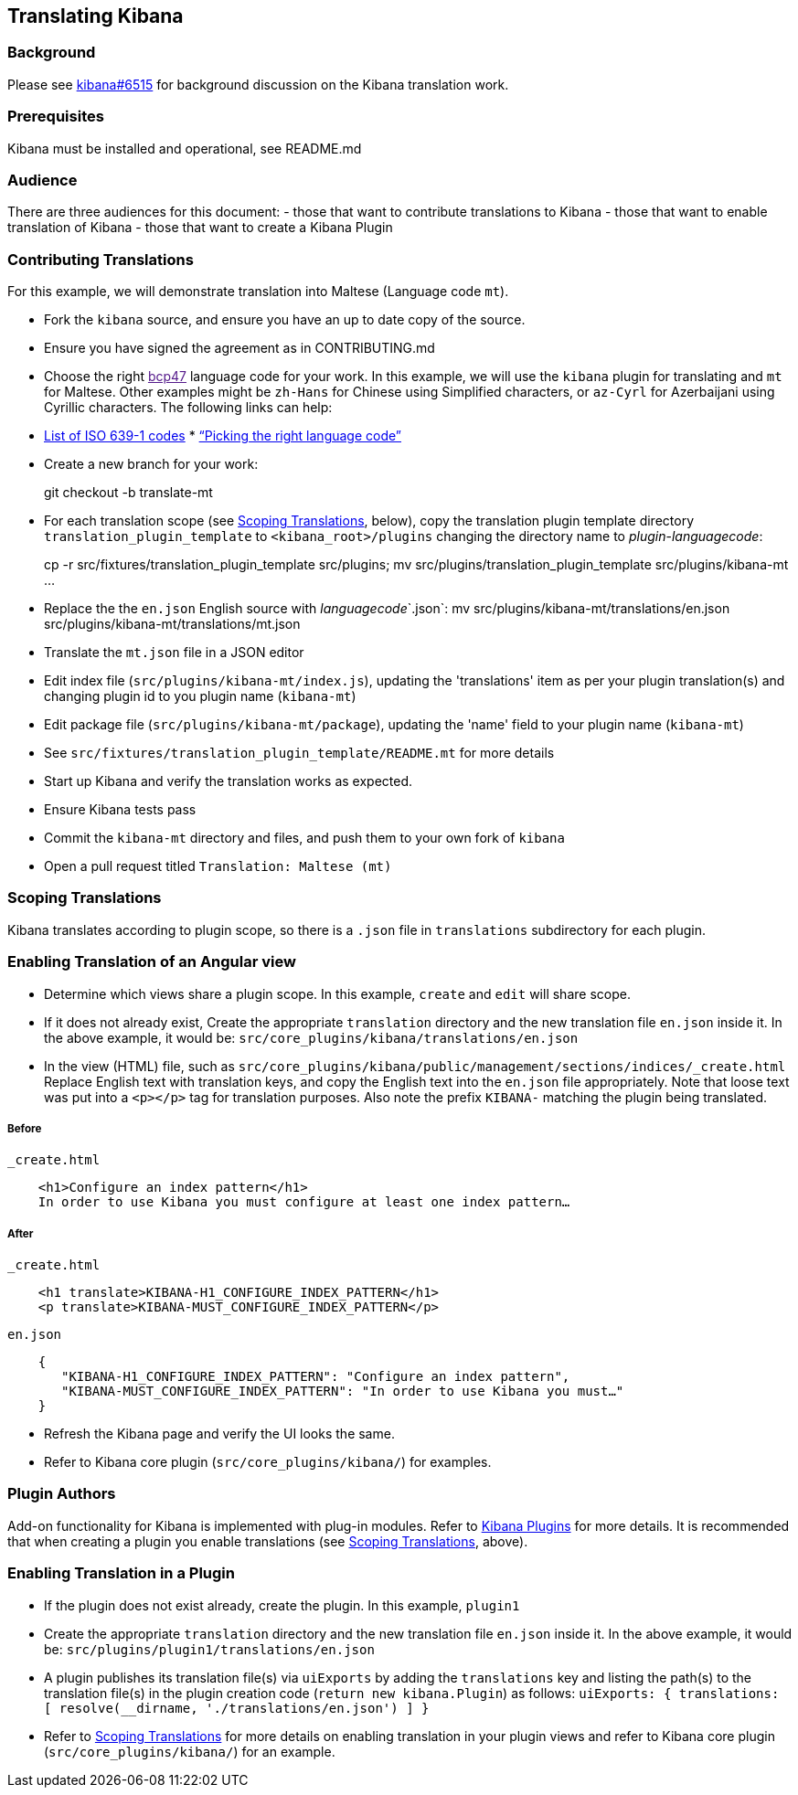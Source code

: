 [[translating-kibana]]
Translating Kibana
------------------

[[background]]
Background
~~~~~~~~~~

Please see https://github.com/elastic/kibana/issues/6515[kibana#6515]
for background discussion on the Kibana translation work.

[[prerequisites]]
Prerequisites
~~~~~~~~~~~~~

Kibana must be installed and operational, see README.md

[[audience]]
Audience
~~~~~~~~

There are three audiences for this document: - those that want to
contribute translations to Kibana - those that want to enable
translation of Kibana - those that want to create a Kibana Plugin

[[contributing-translations]]
Contributing Translations
~~~~~~~~~~~~~~~~~~~~~~~~~

For this example, we will demonstrate translation into Maltese (Language
code `mt`).

* Fork the `kibana` source, and ensure you have an up to date copy of
the source.
* Ensure you have signed the agreement as in CONTRIBUTING.md
* Choose the right link:[bcp47] language code for your work. In this
example, we will use the `kibana` plugin for translating and `mt` for
Maltese. Other examples might be `zh-Hans` for Chinese using Simplified
characters, or `az-Cyrl` for Azerbaijani using Cyrillic characters. The
following links can help:
* https://en.wikipedia.org/wiki/List_of_ISO_639-1_codes[List of ISO
639-1 codes]
*
http://cldr.unicode.org/index/cldr-spec/picking-the-right-language-code[“Picking
the right language code”]
* Create a new branch for your work:
+
git checkout -b translate-mt
* For each translation scope (see link:#Scoping%20Translations[Scoping
Translations], below), copy the translation plugin template directory
`translation_plugin_template` to `<kibana_root>/plugins` changing the
directory name to _plugin_-_languagecode_:
+
cp -r src/fixtures/translation_plugin_template src/plugins; mv
src/plugins/translation_plugin_template src/plugins/kibana-mt …
* Replace the the `en.json` English source with _languagecode_`.json`:
mv src/plugins/kibana-mt/translations/en.json
src/plugins/kibana-mt/translations/mt.json
* Translate the `mt.json` file in a JSON editor
* Edit index file (`src/plugins/kibana-mt/index.js`), updating the
'translations' item as per your plugin translation(s) and changing
plugin id to you plugin name (`kibana-mt`)
* Edit package file (`src/plugins/kibana-mt/package`), updating the
'name' field to your plugin name (`kibana-mt`)
* See `src/fixtures/translation_plugin_template/README.mt` for more
details
* Start up Kibana and verify the translation works as expected.
* Ensure Kibana tests pass
* Commit the `kibana-mt` directory and files, and push them to your own
fork of `kibana`
* Open a pull request titled `Translation: Maltese (mt)`

[[scoping-translations]]
Scoping Translations
~~~~~~~~~~~~~~~~~~~~

Kibana translates according to plugin scope, so there is a `.json` file
in `translations` subdirectory for each plugin.

[[enabling-translation-of-an-angular-view]]
Enabling Translation of an Angular view
~~~~~~~~~~~~~~~~~~~~~~~~~~~~~~~~~~~~~~~

* Determine which views share a plugin scope. In this example, `create`
and `edit` will share scope.
* If it does not already exist, Create the appropriate `translation`
directory and the new translation file `en.json` inside it. In the above
example, it would be: `src/core_plugins/kibana/translations/en.json`
* In the view (HTML) file, such as
`src/core_plugins/kibana/public/management/sections/indices/_create.html`
Replace English text with translation keys, and copy the English text
into the `en.json` file appropriately. Note that loose text was put into
a `<p></p>` tag for translation purposes. Also note the prefix `KIBANA-`
matching the plugin being translated.

[[before]]
Before
++++++

`_create.html`

-------------------------------------------------------------------------
    <h1>Configure an index pattern</h1>
    In order to use Kibana you must configure at least one index pattern…
-------------------------------------------------------------------------

[[after]]
After
+++++

`_create.html`

--------------------------------------------------------
    <h1 translate>KIBANA-H1_CONFIGURE_INDEX_PATTERN</h1>
    <p translate>KIBANA-MUST_CONFIGURE_INDEX_PATTERN</p>
--------------------------------------------------------

`en.json`

--------------------------------------------------------------------------------
    {
       "KIBANA-H1_CONFIGURE_INDEX_PATTERN": "Configure an index pattern",
       "KIBANA-MUST_CONFIGURE_INDEX_PATTERN": "In order to use Kibana you must…"
    }
--------------------------------------------------------------------------------

* Refresh the Kibana page and verify the UI looks the same.
* Refer to Kibana core plugin (`src/core_plugins/kibana/`) for examples.

[[plugin-authors]]
Plugin Authors
~~~~~~~~~~~~~~

Add-on functionality for Kibana is implemented with plug-in modules.
Refer to
https://www.elastic.co/guide/en/kibana/current/kibana-plugins.html[Kibana
Plugins] for more details. It is recommended that when creating a plugin
you enable translations (see link:#Scoping%20Translations[Scoping
Translations], above).

[[enabling-translation-in-a-plugin]]
Enabling Translation in a Plugin
~~~~~~~~~~~~~~~~~~~~~~~~~~~~~~~~

* If the plugin does not exist already, create the plugin. In this
example, `plugin1`
* Create the appropriate `translation` directory and the new translation
file `en.json` inside it. In the above example, it would be:
`src/plugins/plugin1/translations/en.json`
* A plugin publishes its translation file(s) via `uiExports` by adding
the `translations` key and listing the path(s) to the translation
file(s) in the plugin creation code (`return new kibana.Plugin`) as
follows:
`uiExports: {   translations: [     resolve(__dirname, './translations/en.json')   ] }`
* Refer to link:#Scoping%20Translations[Scoping Translations] for more
details on enabling translation in your plugin views and refer to Kibana
core plugin (`src/core_plugins/kibana/`) for an example.


